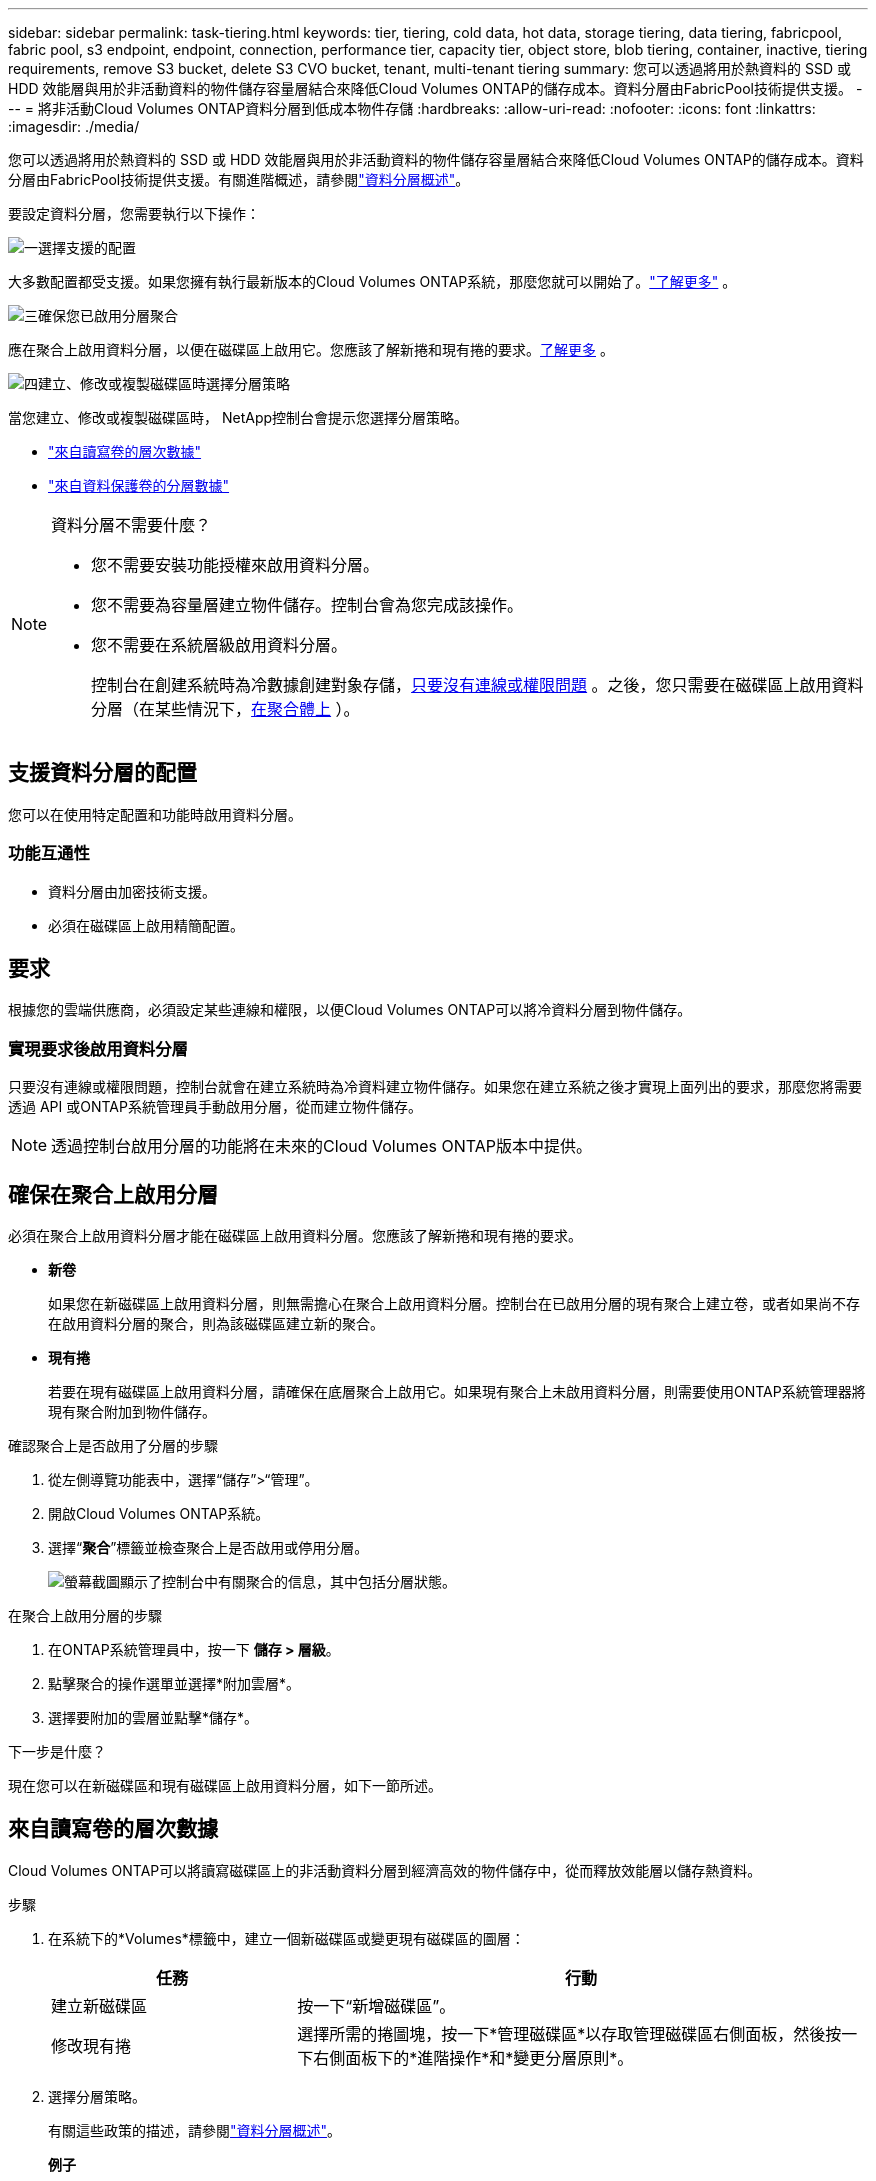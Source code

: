 ---
sidebar: sidebar 
permalink: task-tiering.html 
keywords: tier, tiering, cold data, hot data, storage tiering, data tiering, fabricpool, fabric pool, s3 endpoint, endpoint, connection, performance tier, capacity tier, object store, blob tiering, container, inactive, tiering requirements, remove S3 bucket, delete S3 CVO bucket, tenant, multi-tenant tiering 
summary: 您可以透過將用於熱資料的 SSD 或 HDD 效能層與用於非活動資料的物件儲存容量層結合來降低Cloud Volumes ONTAP的儲存成本。資料分層由FabricPool技術提供支援。 
---
= 將非活動Cloud Volumes ONTAP資料分層到低成本物件存儲
:hardbreaks:
:allow-uri-read: 
:nofooter: 
:icons: font
:linkattrs: 
:imagesdir: ./media/


[role="lead"]
您可以透過將用於熱資料的 SSD 或 HDD 效能層與用於非活動資料的物件儲存容量層結合來降低Cloud Volumes ONTAP的儲存成本。資料分層由FabricPool技術提供支援。有關進階概述，請參閱link:concept-data-tiering.html["資料分層概述"]。

要設定資料分層，您需要執行以下操作：

.image:https://raw.githubusercontent.com/NetAppDocs/common/main/media/number-1.png["一"]選擇支援的配置
[role="quick-margin-para"]
大多數配置都受支援。如果您擁有執行最新版本的Cloud Volumes ONTAP系統，那麼您就可以開始了。link:task-tiering.html#configurations-that-support-data-tiering["了解更多"] 。

.image:https://raw.githubusercontent.com/NetAppDocs/common/main/media/number-2.png["二"]確保Cloud Volumes ONTAP與物件儲存之間的連接
[role="quick-margin-list"]
ifdef::aws[]

* 對於 AWS，您需要一個 VPC Endpoint 到 S3。<<將冷資料分層到 AWS S3 的要求,了解更多>> 。


endif::aws[]

ifdef::azure[]

* 對於 Azure，只要NetApp控制台具有所需的權限，您就不需要執行任何操作。<<將冷資料分層到 Azure Blob 儲存體的需求,了解更多>> 。


endif::azure[]

ifdef::gcp[]

* 對於 Google Cloud，您需要設定私人 Google Access 子網路並設定服務帳戶。<<將冷資料分層到 Google Cloud Storage 儲存桶的要求,了解更多>> 。


endif::gcp[]

.image:https://raw.githubusercontent.com/NetAppDocs/common/main/media/number-3.png["三"]確保您已啟用分層聚合
[role="quick-margin-para"]
應在聚合上啟用資料分層，以便在磁碟區上啟用它。您應該了解新捲和現有捲的要求。<<確保在聚合上啟用分層,了解更多>> 。

.image:https://raw.githubusercontent.com/NetAppDocs/common/main/media/number-4.png["四"]建立、修改或複製磁碟區時選擇分層策略
[role="quick-margin-para"]
當您建立、修改或複製磁碟區時， NetApp控制台會提示您選擇分層策略。

[role="quick-margin-list"]
* link:task-tiering.html#tier-data-from-read-write-volumes["來自讀寫卷的層次數據"]
* link:task-tiering.html#tier-data-from-data-protection-volumes["來自資料保護卷的分層數據"]


[NOTE]
.資料分層不需要什麼？
====
* 您不需要安裝功能授權來啟用資料分層。
* 您不需要為容量層建立物件儲存。控制台會為您完成該操作。
* 您不需要在系統層級啟用資料分層。
+
控制台在創建系統時為冷數據創建對象存儲，<<實現要求後啟用資料分層,只要沒有連線或權限問題>> 。之後，您只需要在磁碟區上啟用資料分層（在某些情況下，<<確保在聚合上啟用分層,在聚合體上>> ）。



====


== 支援資料分層的配置

您可以在使用特定配置和功能時啟用資料分層。

ifdef::aws[]



=== AWS 支援

* 從Cloud Volumes ONTAP 9.2 開始，AWS 支援資料分層。
* 性能層可以是通用 SSD（gp3 或 gp2）或預先配置 IOPS SSD（io1）。
+

NOTE: 使用吞吐量最佳化 HDD (st1) 時，我們不建議將資料分層到物件儲存。

* 非活動資料分層儲存到 Amazon S3 儲存桶。不支援分層到其他提供者。


endif::aws[]

ifdef::azure[]



=== Azure 中的支持

* Azure 支援資料分層，如下所示：
+
** 9.4 版，附單節點系統
** 9.6 版，配備 HA 對


* 效能層可以是高級 SSD 託管磁碟、標準 SSD 託管磁碟或標準 HDD 託管磁碟。
* 非活動資料分層到 Microsoft Azure Blob。不支援分層到其他提供者。


endif::azure[]

ifdef::gcp[]



=== Google Cloud 支援

* 從Cloud Volumes ONTAP 9.6 開始，Google Cloud 支援資料分層。
* 效能層可以是 SSD 持久性磁碟、平衡持久性磁碟或標準持久性磁碟。
* 非活動資料分層儲存到 Google Cloud Storage。不支援分層到其他提供者。


endif::gcp[]



=== 功能互通性

* 資料分層由加密技術支援。
* 必須在磁碟區上啟用精簡配置。




== 要求

根據您的雲端供應商，必須設定某些連線和權限，以便Cloud Volumes ONTAP可以將冷資料分層到物件儲存。

ifdef::aws[]



=== 將冷資料分層到 AWS S3 的要求

確保Cloud Volumes ONTAP與 S3 有連線。提供該連線的最佳方式是建立到 S3 服務的 VPC 端點。有關說明，請參閱 https://docs.aws.amazon.com/AmazonVPC/latest/UserGuide/vpce-gateway.html#create-gateway-endpoint["AWS 文件：建立網關終端節點"^]。

建立 VPC 端點時，請確保選擇與Cloud Volumes ONTAP實例相對應的區域、VPC 和路由表。您還必須修改安全群組以新增允許流量到 S3 端點的出站 HTTPS 規則。否則， Cloud Volumes ONTAP無法連線到 S3 服務。

如果您遇到任何問題，請參閱 https://aws.amazon.com/premiumsupport/knowledge-center/connect-s3-vpc-endpoint/["AWS Support 知識中心：為什麼我無法使用閘道 VPC 終端節點連接到 S3 儲存桶？"^]。

endif::aws[]

ifdef::azure[]



=== 將冷資料分層到 Azure Blob 儲存體的需求

只要控制台具有所需的權限，您就不需要在效能層和容量層之間建立連線。如果控制台代理程式的自訂角色具有下列權限，則控制台將為您啟用 VNet 服務終端：

[source, json]
----
"Microsoft.Network/virtualNetworks/subnets/write",
"Microsoft.Network/routeTables/join/action",
----
自訂角色預設包含權限。 https://docs.netapp.com/us-en/bluexp-setup-admin/reference-permissions-azure.html["查看控制台代理程式的 Azure 權限"^]

endif::azure[]

ifdef::gcp[]



=== 將冷資料分層到 Google Cloud Storage 儲存桶的要求

* 必須為Cloud Volumes ONTAP所在的子網路設定私有 Google Access。有關說明，請參閱 https://cloud.google.com/vpc/docs/configure-private-google-access["Google Cloud 文件：配置私有 Google 存取權限"^]。
* 必須將服務帳戶附加到Cloud Volumes ONTAP。
+
link:task-creating-gcp-service-account.html["了解如何設定此服務帳號"] 。

+
建立Cloud Volumes ONTAP系統時，系統會提示您選擇此服務帳戶。

+
如果您在部署期間未選擇服務帳戶，則需要關閉Cloud Volumes ONTAP，前往 Google Cloud 控制台，然後將服務帳戶附加到Cloud Volumes ONTAP實例。然後，您可以按照下一節中的描述啟用資料分層。

* 若要使用客戶管理的加密金鑰加密儲存桶，請啟用 Google Cloud 儲存桶以使用該金鑰。
+
link:task-setting-up-gcp-encryption.html["了解如何將客戶管理的加密金鑰與Cloud Volumes ONTAP結合使用"] 。



endif::gcp[]



=== 實現要求後啟用資料分層

只要沒有連線或權限問題，控制台就會在建立系統時為冷資料建立物件儲存。如果您在建立系統之後才實現上面列出的要求，那麼您將需要透過 API 或ONTAP系統管理員手動啟用分層，從而建立物件儲存。


NOTE: 透過控制台啟用分層的功能將在未來的Cloud Volumes ONTAP版本中提供。



== 確保在聚合上啟用分層

必須在聚合上啟用資料分層才能在磁碟區上啟用資料分層。您應該了解新捲和現有捲的要求。

* *新卷*
+
如果您在新磁碟區上啟用資料分層，則無需擔心在聚合上啟用資料分層。控制台在已啟用分層的現有聚合上建立卷，或者如果尚不存在啟用資料分層的聚合，則為該磁碟區建立新的聚合。

* *現有捲*
+
若要在現有磁碟區上啟用資料分層，請確保在底層聚合上啟用它。如果現有聚合上未啟用資料分層，則需要使用ONTAP系統管理器將現有聚合附加到物件儲存。



.確認聚合上是否啟用了分層的步驟
. 從左側導覽功能表中，選擇“儲存”>“管理”。
. 開啟Cloud Volumes ONTAP系統。
. 選擇“*聚合*”標籤並檢查聚合上是否啟用或停用分層。
+
image:screenshot_aggregate_tiering_enabled.png["螢幕截圖顯示了控制台中有關聚合的信息，其中包括分層狀態。"]



.在聚合上啟用分層的步驟
. 在ONTAP系統管理員中，按一下 *儲存 > 層級*。
. 點擊聚合的操作選單並選擇*附加雲層*。
. 選擇要附加的雲層並點擊*儲存*。


.下一步是什麼？
現在您可以在新磁碟區和現有磁碟區上啟用資料分層，如下一節所述。



== 來自讀寫卷的層次數據

Cloud Volumes ONTAP可以將讀寫磁碟區上的非活動資料分層到經濟高效的物件儲存中，從而釋放效能層以儲存熱資料。

.步驟
. 在系統下的*Volumes*標籤中，建立一個新磁碟區或變更現有磁碟區的圖層：
+
[cols="30,70"]
|===
| 任務 | 行動 


| 建立新磁碟區 | 按一下“新增磁碟區”。 


| 修改現有捲 | 選擇所需的捲圖塊，按一下*管理磁碟區*以存取管理磁碟區右側面板，然後按一下右側面板下的*進階操作*和*變更分層原則*。 
|===
. 選擇分層策略。
+
有關這些政策的描述，請參閱link:concept-data-tiering.html["資料分層概述"]。

+
*例子*

+
image:screenshot_volumes_change_tiering_policy.png["螢幕截圖顯示了可用於變更磁碟區分層策略的選項。"]

+
如果尚不存在啟用資料分層的聚合，則控制台會為磁碟區建立新的聚合。





== 來自資料保護卷的分層數據

Cloud Volumes ONTAP可以將資料從資料保護磁碟區分層到容量層。如果啟動目標卷，資料在讀取時會逐漸移動到效能層。

.步驟
. 從左側導覽功能表中，選擇“儲存”>“管理”。
. 在 *系統* 頁面上，選擇包含來源磁碟區的Cloud Volumes ONTAP系統，然後將其拖曳到要將磁碟區複製到的系統。
. 依照提示操作，直到到達分層頁面並啟用資料分層到物件儲存。
+
*例子*

+
image:screenshot_replication_tiering.gif["螢幕截圖顯示了複製磁碟區時的 S3 分層選項。"]

+
有關複製資料的協助，請參閱 https://docs.netapp.com/us-en/bluexp-replication/task-replicating-data.html["將數據複製到雲端或從雲端複製數據"^]。





== 變更分層資料的儲存類別

部署Cloud Volumes ONTAP後，您可以透過變更 30 天未存取的非活動資料的儲存類別來降低儲存成本。如果您確實存取數據，則存取成本會更高，因此在更改儲存類別之前必須考慮到這一點。

分層資料的儲存類別是系統範圍的，而不是每個磁碟區的。

有關受支援的儲存類別的信息，請參閱link:concept-data-tiering.html["資料分層概述"]。

.步驟
. 在Cloud Volumes ONTAP系統上，按一下選單圖標，然後按一下 *儲存類別* 或 *Blob 儲存分層*。
. 選擇一個儲存類，然後按一下*儲存*。




== 變更資料分層的可用空間比率

資料分層的可用空間比率定義了將資料分層到物件儲存時Cloud Volumes ONTAP SSD/HDD 上需要多少可用空間。預設設定是 10% 的可用空間，但您可以根據需要調整設定。

例如，您可以選擇少於 10% 的可用空間，以確保您利用所購買的容量。當需要額外容量時，控制台可以為您購買額外的磁碟（直到達到聚合的磁碟限制）。


CAUTION: 如果沒有足夠的空間，那麼Cloud Volumes ONTAP就無法移動數據，而且您可能會遇到效能下降的情況。任何改變都應謹慎進行。如果您不確定，請聯絡NetApp支援尋求指導。

此比率對於災難復原場景很重要，因為當從物件儲存讀取資料時， Cloud Volumes ONTAP會將資料移至 SSD/HDD 以提供更好的效能。如果沒有足夠的空間，那麼Cloud Volumes ONTAP就無法移動資料。在更改比例時請考慮到這一點，以便滿足您的業務需求。

.步驟
. 從左側導覽窗格前往*管理>代理*。
. 點選image:icon-action.png[""]管理Cloud Volumes ONTAP系統的控制台代理的圖示。
. 選擇* Cloud Volumes ONTAP設定*。
+
image::screenshot-settings-cloud-volumes-ontap.png[設定圖示下的Cloud Volumes ONTAP設定選項的螢幕截圖。]

. 在「*容量*」下，按一下「*聚合容量閾值 - 資料分層的可用空間比率*」。
+
image:screenshot-cvo-settings-page.png["Cloud Volumes ONTAP容量設定概述。"]

. 根據您的要求更改可用空間比例，然後按一下「儲存」。




== 更改自動分層策略的冷卻期

如果您使用自動分層策略在Cloud Volumes ONTAP磁碟區上啟用了資料分層，則可以根據業務需求調整預設冷卻期。僅使用ONTAP CLI 和 API 支援此操作。

冷卻期是指磁碟區中的使用者資料在被視為「冷」並移動到物件儲存之前必須保持不活動的天數。

自動分層策略的預設冷卻期為 31 天。您可以如下變更冷卻時間：

* 9.8 或更高版本：2 天至 183 天
* 9.7 或更早版本：2 天至 63 天


.步
. 建立磁碟區或修改現有磁碟區時，請在 API 請求中使用 _minimumCoolingDays_ 參數。




== 在系統退役時刪除 S3 儲存桶

當您退役環境時，您可以刪除包含來自Cloud Volumes ONTAP系統的分層資料的 S3 儲存桶。

只有在滿足以下條件時，您才可以刪除 S3 儲存桶：

* Cloud Volume ONTAP系統已從控制台中刪除。
* 所有物件都從儲存桶中刪除，並且 S3 儲存桶為空。


當您退役Cloud Volumes ONTAP系統時，為該環境建立的 S3 儲存桶不會自動刪除。相反，它保持孤立狀態以防止任何意外的資料遺失。您可以刪除儲存桶中的對象，然後移除 S3 儲存桶本身，或保留它以供日後使用。參考 https://docs.netapp.com/us-en/ontap-cli/vserver-object-store-server-bucket-delete.html#description["ONTAP CLI：vserver object-store-server bucket 刪除"^]。
